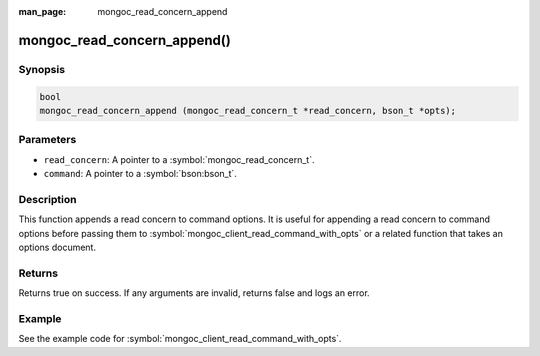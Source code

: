 :man_page: mongoc_read_concern_append

mongoc_read_concern_append()
============================

Synopsis
--------

.. code-block:: c

  bool
  mongoc_read_concern_append (mongoc_read_concern_t *read_concern, bson_t *opts);

Parameters
----------

* ``read_concern``: A pointer to a :symbol:`mongoc_read_concern_t`.
* ``command``: A pointer to a :symbol:`bson:bson_t`.

Description
-----------

This function appends a read concern to command options. It is useful for appending a read concern to command options before passing them to :symbol:`mongoc_client_read_command_with_opts` or a related function that takes an options document.

Returns
-------

Returns true on success. If any arguments are invalid, returns false and logs an error.

Example
-------

See the example code for :symbol:`mongoc_client_read_command_with_opts`.

